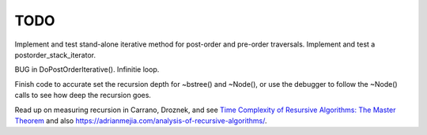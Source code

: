 TODO
----

Implement and test stand-alone iterative method for post-order and pre-order traversals. Implement and test a postorder_stack_iterator. 

BUG in DoPostOrderIterative(). Infinitie loop.

Finish code to accurate set the recursion depth for ~bstree() and ~Node(), or use the debugger to follow the ~Node() calls to see how deep the recursion goes.

Read up on measuring recursion in Carrano, Droznek, and see `Time Complexity of Resursive Algorithms: The Master Theorem <https://yourbasic.org/algorithms/time-complexity-recursive-functions/>`_
and also https://adrianmejia.com/analysis-of-recursive-algorithms/.
